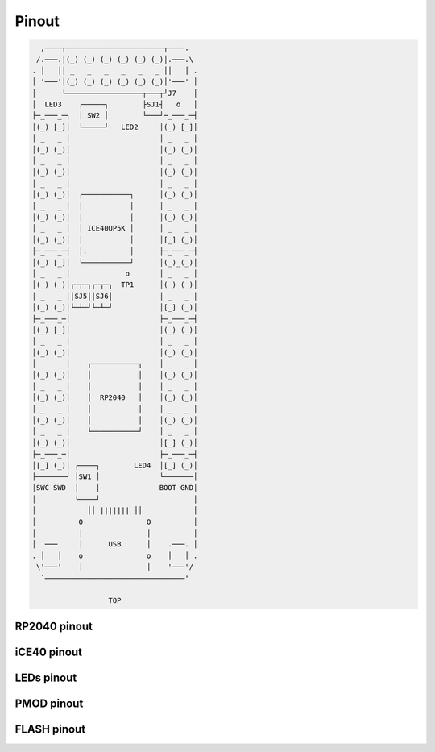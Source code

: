 ======
Pinout
======

.. code-block::

     ,────┬───────────────────────┬────.
    /.───.│(_) (_) (_) (_) (_) (_)│.───.\
   . │   ││ _   _   _   _   _   _ ││   │ .
   │ '───'│(_) (_) (_) (_) (_) (_)│'───' │
   │      └──────────────────┬───┬┘J7    │
   │  LED3    ┌─────┐        ├SJ1┤   o   │
   ├─_───_─┐  │ SW2 │        └───┘─_───_─┤
   │(_) [_]│  └─────┘   LED2     │(_) [_]│
   │ _   _ │                     │ _   _ │
   │(_) (_)│                     │(_) (_)│
   │ _   _ │                     │ _   _ │
   │(_) (_)│                     │(_) (_)│
   │ _   _ │                     │ _   _ │
   │(_) (_)│  ┌───────────┐      │(_) (_)│
   │ _   _ │  │           │      │ _   _ │
   │(_) (_)│  │           │      │(_) (_)│
   │ _   _ │  │ ICE40UP5K │      │ _   _ │
   │(_) (_)│  │           │      │[_] (_)│
   ├─_───_─┤  │.          │      ├─_───_─┤
   │(_) [_]│  └───────────┘      │(_)_(_)│
   │ _   _ │             o       │ _   _ │
   │(_) (_)│┌─┬─┐┌─┬─┐  TP1      │(_) (_)│
   │ _   _ ││SJ5││SJ6│           │ _   _ │
   │(_) (_)│└─┴─┘└─┴─┘           │[_] (_)│
   ├─_───_─│                     ├─_───_─┤
   │(_) [_]│                     │(_) (_)│
   │ _   _ │                     │ _   _ │
   │(_) (_)│                     │(_) (_)│
   │ _   _ │    ┌───────────┐    │ _   _ │
   │(_) (_)│    │           │    │(_) (_)│
   │ _   _ │    │           │    │ _   _ │
   │(_) (_)│    │  RP2040   │    │(_) (_)│
   │ _   _ │    │           │    │ _   _ │
   │(_) (_)│    │           │    │(_) (_)│
   │ _   _ │    └───────────┘    │ _   _ │
   │(_) (_)│                     │[_] (_)│
   ├─_───_─│                     ├─_───_─┤
   │[_] (_)│ ┌────┐        LED4  │[_] (_)│
   ├───────┘ │SW1 │              └───────│
   │SWC SWD  │    │              BOOT GND│
   │         └────┘                      │
   │            ││ ||||||| ││            │
   │          O               O          │
   │          │               │          │
   │  ───     │      USB      │    .───. │
   . │   │    o               o    │   │ .
    \'───'    │               │    '───'/
     `─────────────────────────────────'

                     TOP


RP2040 pinout
-------------


iCE40 pinout
------------


LEDs pinout
-----------


PMOD pinout
-----------


FLASH pinout
------------
